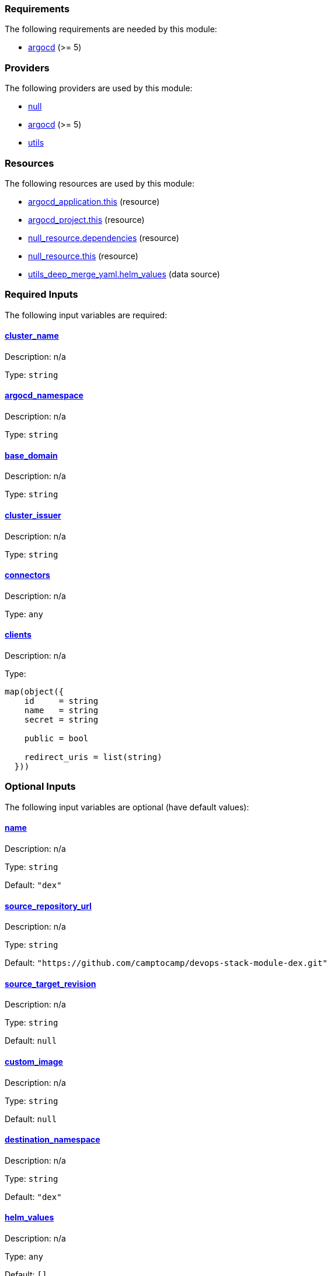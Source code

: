 // BEGIN_TF_DOCS
=== Requirements

The following requirements are needed by this module:

- [[requirement_argocd]] <<requirement_argocd,argocd>> (>= 5)

=== Providers

The following providers are used by this module:

- [[provider_null]] <<provider_null,null>>

- [[provider_argocd]] <<provider_argocd,argocd>> (>= 5)

- [[provider_utils]] <<provider_utils,utils>>

=== Resources

The following resources are used by this module:

- https://registry.terraform.io/providers/oboukili/argocd/latest/docs/resources/application[argocd_application.this] (resource)
- https://registry.terraform.io/providers/oboukili/argocd/latest/docs/resources/project[argocd_project.this] (resource)
- https://registry.terraform.io/providers/hashicorp/null/latest/docs/resources/resource[null_resource.dependencies] (resource)
- https://registry.terraform.io/providers/hashicorp/null/latest/docs/resources/resource[null_resource.this] (resource)
- https://registry.terraform.io/providers/cloudposse/utils/latest/docs/data-sources/deep_merge_yaml[utils_deep_merge_yaml.helm_values] (data source)

=== Required Inputs

The following input variables are required:

==== [[input_cluster_name]] <<input_cluster_name,cluster_name>>

Description: n/a

Type: `string`

==== [[input_argocd_namespace]] <<input_argocd_namespace,argocd_namespace>>

Description: n/a

Type: `string`

==== [[input_base_domain]] <<input_base_domain,base_domain>>

Description: n/a

Type: `string`

==== [[input_cluster_issuer]] <<input_cluster_issuer,cluster_issuer>>

Description: n/a

Type: `string`

==== [[input_connectors]] <<input_connectors,connectors>>

Description: n/a

Type: `any`

==== [[input_clients]] <<input_clients,clients>>

Description: n/a

Type:
[source,hcl]
----
map(object({
    id     = string
    name   = string
    secret = string

    public = bool

    redirect_uris = list(string)
  }))
----

=== Optional Inputs

The following input variables are optional (have default values):

==== [[input_name]] <<input_name,name>>

Description: n/a

Type: `string`

Default: `"dex"`

==== [[input_source_repository_url]] <<input_source_repository_url,source_repository_url>>

Description: n/a

Type: `string`

Default: `"https://github.com/camptocamp/devops-stack-module-dex.git"`

==== [[input_source_target_revision]] <<input_source_target_revision,source_target_revision>>

Description: n/a

Type: `string`

Default: `null`

==== [[input_custom_image]] <<input_custom_image,custom_image>>

Description: n/a

Type: `string`

Default: `null`

==== [[input_destination_namespace]] <<input_destination_namespace,destination_namespace>>

Description: n/a

Type: `string`

Default: `"dex"`

==== [[input_helm_values]] <<input_helm_values,helm_values>>

Description: n/a

Type: `any`

Default: `[]`

==== [[input_target_revision]] <<input_target_revision,target_revision>>

Description: Override for target revision of the application chart.

Type: `string`

Default: `"v1.0.0-alpha.3"`

==== [[input_dependency_ids]] <<input_dependency_ids,dependency_ids>>

Description: n/a

Type: `map(string)`

Default: `{}`

==== [[input_app_autosync]] <<input_app_autosync,app_autosync>>

Description: Automated sync options for the Argo CD Application resource.

Type:
[source,hcl]
----
object({
    allow_empty = optional(bool)
    prune       = optional(bool)
    self_heal   = optional(bool)
  })
----

Default:
[source,json]
----
{
  "allow_empty": false,
  "prune": true,
  "self_heal": true
}
----

=== Outputs

The following outputs are exported:

==== [[output_id]] <<output_id,id>>

Description: n/a

==== [[output_issuer_url]] <<output_issuer_url,issuer_url>>

Description: n/a

==== [[output_clients]] <<output_clients,clients>>

Description: n/a
// END_TF_DOCS
// BEGIN_TF_TABLES
= Requirements

[cols="a,a",options="header,autowidth"]
|===
|Name |Version
|[[requirement_argocd]] <<requirement_argocd,argocd>> |>= 5
|===

= Providers

[cols="a,a",options="header,autowidth"]
|===
|Name |Version
|[[provider_utils]] <<provider_utils,utils>> |n/a
|[[provider_argocd]] <<provider_argocd,argocd>> |>= 5
|[[provider_null]] <<provider_null,null>> |n/a
|===

= Resources

[cols="a,a",options="header,autowidth"]
|===
|Name |Type
|https://registry.terraform.io/providers/oboukili/argocd/latest/docs/resources/application[argocd_application.this] |resource
|https://registry.terraform.io/providers/oboukili/argocd/latest/docs/resources/project[argocd_project.this] |resource
|https://registry.terraform.io/providers/hashicorp/null/latest/docs/resources/resource[null_resource.dependencies] |resource
|https://registry.terraform.io/providers/hashicorp/null/latest/docs/resources/resource[null_resource.this] |resource
|https://registry.terraform.io/providers/cloudposse/utils/latest/docs/data-sources/deep_merge_yaml[utils_deep_merge_yaml.helm_values] |data source
|===

= Inputs

[cols="a,a,a,a,a",options="header,autowidth"]
|===
|Name |Description |Type |Default |Required
|[[input_name]] <<input_name,name>>
|n/a
|`string`
|`"dex"`
|no

|[[input_source_repository_url]] <<input_source_repository_url,source_repository_url>>
|n/a
|`string`
|`"https://github.com/camptocamp/devops-stack-module-dex.git"`
|no

|[[input_source_target_revision]] <<input_source_target_revision,source_target_revision>>
|n/a
|`string`
|`null`
|no

|[[input_custom_image]] <<input_custom_image,custom_image>>
|n/a
|`string`
|`null`
|no

|[[input_destination_namespace]] <<input_destination_namespace,destination_namespace>>
|n/a
|`string`
|`"dex"`
|no

|[[input_helm_values]] <<input_helm_values,helm_values>>
|n/a
|`any`
|`[]`
|no

|[[input_cluster_name]] <<input_cluster_name,cluster_name>>
|n/a
|`string`
|n/a
|yes

|[[input_argocd_namespace]] <<input_argocd_namespace,argocd_namespace>>
|n/a
|`string`
|n/a
|yes

|[[input_target_revision]] <<input_target_revision,target_revision>>
|Override for target revision of the application chart.
|`string`
|`"v1.0.0-alpha.3"`
|no

|[[input_base_domain]] <<input_base_domain,base_domain>>
|n/a
|`string`
|n/a
|yes

|[[input_cluster_issuer]] <<input_cluster_issuer,cluster_issuer>>
|n/a
|`string`
|n/a
|yes

|[[input_connectors]] <<input_connectors,connectors>>
|n/a
|`any`
|n/a
|yes

|[[input_clients]] <<input_clients,clients>>
|n/a
|

[source]
----
map(object({
    id     = string
    name   = string
    secret = string

    public = bool

    redirect_uris = list(string)
  }))
----

|n/a
|yes

|[[input_dependency_ids]] <<input_dependency_ids,dependency_ids>>
|n/a
|`map(string)`
|`{}`
|no

|[[input_app_autosync]] <<input_app_autosync,app_autosync>>
|Automated sync options for the Argo CD Application resource.
|

[source]
----
object({
    allow_empty = optional(bool)
    prune       = optional(bool)
    self_heal   = optional(bool)
  })
----

|

[source]
----
{
  "allow_empty": false,
  "prune": true,
  "self_heal": true
}
----

|no

|===

= Outputs

[cols="a,a",options="header,autowidth"]
|===
|Name |Description
|[[output_id]] <<output_id,id>> |n/a
|[[output_issuer_url]] <<output_issuer_url,issuer_url>> |n/a
|[[output_clients]] <<output_clients,clients>> |n/a
|===
// END_TF_TABLES